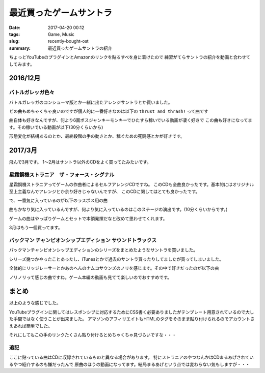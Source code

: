 最近買ったゲームサントラ
################################

:date: 2017-04-20 00:12
:tags: Game, Music
:slug: recently-bought-ost
:summary: 最近買ったゲームサントラの紹介

ちょっとYouTubeのプラグインとAmazonのリンクを貼るすべを身に着けたので
練習がてらサントラの紹介を動画と合わせてしてみます。

============================================
2016/12月
============================================

バトルガレッガ色々
============================================

バトルガレッガのコンシューマ版とか一緒に出たアレンジサントラとか買いました。

.. raw:: html

  <div class="kaerebalink-box" style="text-align:left;padding-bottom:20px;font-size:small;/zoom: 1;overflow: hidden;"><div class="kaerebalink-image" style="float:left;margin:0 15px 10px 0;"><a href="http://www.amazon.co.jp/exec/obidos/ASIN/B01M0EDP0U/zonuko-22/" target="_blank" ><img src="https://images-fe.ssl-images-amazon.com/images/I/51nCyk1w7tL._SL160_.jpg" style="border: none;" /></a></div><div class="kaerebalink-info" style="line-height:120%;/zoom: 1;overflow: hidden;"><div class="kaerebalink-name" style="margin-bottom:10px;line-height:120%"><a href="http://www.amazon.co.jp/exec/obidos/ASIN/B01M0EDP0U/zonuko-22/" target="_blank" >バトルガレッガ Rev.2016 Premium Edition 【同梱物】"バトルガレッガ2016Edition"サウンドトラックCD、設定資料集、復刻インストラクションカード&基板マニュアル - PS4</a><div class="kaerebalink-powered-date" style="font-size:8pt;margin-top:5px;font-family:verdana;line-height:120%">posted with <a href="http://kaereba.com" rel="nofollow" target="_blank">カエレバ</a></div></div><div class="kaerebalink-detail" style="margin-bottom:5px;"> エムツー 2016-12-15    </div><div class="kaerebalink-link1" style="margin-top:10px;"><div class="shoplinkamazon" style="display:inline;margin-right:5px"><a href="http://www.amazon.co.jp/gp/search?keywords=%E3%83%90%E3%83%88%E3%83%AB%E3%82%AC%E3%83%AC%E3%83%83%E3%82%AC&__mk_ja_JP=%E3%82%AB%E3%82%BF%E3%82%AB%E3%83%8A&tag=zonuko-22" target="_blank" >Amazon</a></div></div></div><div class="booklink-footer" style="clear: left"></div></div>
  <div class="kaerebalink-box" style="text-align:left;padding-bottom:20px;font-size:small;/zoom: 1;overflow: hidden;"><div class="kaerebalink-image" style="float:left;margin:0 15px 10px 0;"><a href="http://www.amazon.co.jp/exec/obidos/ASIN/B01M9DRNKL/zonuko-22/" target="_blank" ><img src="https://images-fe.ssl-images-amazon.com/images/I/61EF3di-AjL._SL160_.jpg" style="border: none;" /></a></div><div class="kaerebalink-info" style="line-height:120%;/zoom: 1;overflow: hidden;"><div class="kaerebalink-name" style="margin-bottom:10px;line-height:120%"><a href="http://www.amazon.co.jp/exec/obidos/ASIN/B01M9DRNKL/zonuko-22/" target="_blank" >バトルガレッガ コンプリートサウンドトラック</a><div class="kaerebalink-powered-date" style="font-size:8pt;margin-top:5px;font-family:verdana;line-height:120%">posted with <a href="http://kaereba.com" rel="nofollow" target="_blank">カエレバ</a></div></div><div class="kaerebalink-detail" style="margin-bottom:5px;">ゲーム・ミュージック Sweep Record 2016-12-30    </div><div class="kaerebalink-link1" style="margin-top:10px;"><div class="shoplinkamazon" style="display:inline;margin-right:5px"><a href="http://www.amazon.co.jp/gp/search?keywords=%E3%83%90%E3%83%88%E3%83%AB%E3%82%AC%E3%83%AC%E3%83%83%E3%82%AC&__mk_ja_JP=%E3%82%AB%E3%82%BF%E3%82%AB%E3%83%8A&tag=zonuko-22" target="_blank" >Amazon</a></div></div></div><div class="booklink-footer" style="clear: left"></div></div>

どの曲もめちゃくちゃ良いのですが個人的に一番好きなのは以下の ``thrust and thrash!`` って曲です

.. youtube:: hpBxPFpaH4A
  :class: youtube-16x9

曲自体も好きなんですが、何より6面ボスジャンキーモンキーでひたすら稼いでいる動画が凄く好きで
この曲も好きになってます。その稼いでいる動画が以下(30分くらいから)

.. youtube:: CaUHa1-qGIs?start=1800
  :class: youtube-16x9

形態変化が結構あるのとか、最終段階の手の動きとか、稼ぐための死闘感とかが好きです。

============================================
2017/3月
============================================

飛んで3月です。
1～2月はサントラ以外のCDをよく買ってたみたいです。

星霜鋼機ストラニア　ザ・フォース・シグナル
============================================

星霜鋼機ストラニアってゲームの作曲者によるセルフアレンジCDですね。
このCDも全曲良かったです。基本的にはオリジナル至上主義なんでアレンジとか余り好きじゃないんですが、
このCDに関してはとても良かったです。

.. raw:: html

  <div class="kaerebalink-box" style="text-align:left;padding-bottom:20px;font-size:small;/zoom: 1;overflow: hidden;"><div class="kaerebalink-image" style="float:left;margin:0 15px 10px 0;"><a href="http://www.amazon.co.jp/exec/obidos/ASIN/B06XB1372S/zonuko-22/" target="_blank" ><img src="https://images-fe.ssl-images-amazon.com/images/I/51XWf%2B8GdiL._SL160_.jpg" style="border: none;" /></a></div><div class="kaerebalink-info" style="line-height:120%;/zoom: 1;overflow: hidden;"><div class="kaerebalink-name" style="margin-bottom:10px;line-height:120%"><a href="http://www.amazon.co.jp/exec/obidos/ASIN/B06XB1372S/zonuko-22/" target="_blank" >星霜鋼機ストラニア ザ・フォース・シグナル</a><div class="kaerebalink-powered-date" style="font-size:8pt;margin-top:5px;font-family:verdana;line-height:120%">posted with <a href="http://kaereba.com" rel="nofollow" target="_blank">カエレバ</a></div></div><div class="kaerebalink-detail" style="margin-bottom:5px;">与猶啓至 Sweep Record 2017-04-04    </div><div class="kaerebalink-link1" style="margin-top:10px;"><div class="shoplinkamazon" style="display:inline;margin-right:5px"><a href="http://www.amazon.co.jp/gp/search?keywords=%E3%83%BB%E3%83%95%E3%82%A9%E3%83%BC%E3%82%B9%E3%83%BB%E3%82%B7%E3%82%B0%E3%83%8A%E3%83%AB&__mk_ja_JP=%E3%82%AB%E3%82%BF%E3%82%AB%E3%83%8A&tag=zonuko-22" target="_blank" >Amazon</a></div></div></div><div class="booklink-footer" style="clear: left"></div></div>

で、一番気に入っているのが以下のラスボス用の曲

.. youtube:: AvbJcOSpdyk
  :class: youtube-16x9

曲もかなり気に入っているんですが、何より気に入っているのはこのステージの演出です。(10分くらいからです。)

ゲームの曲はやっぱりゲームとセットで本領発揮だなと改めて思わせてくれます。

.. youtube:: jCfl8Qw42Fw?start=600
  :class: youtube-16x9

3月はもう一個買ってます。

パックマン チャンピオンシップエディション サウンドトラックス
===================================================================

パックマンチャンピオンシップエディションのシリーズをまとめたようなサントラを買いました。

シリーズ幾つかやったことあったし、iTunesとかで過去のサントラ買ったりしてましたが買ってしまいました。

.. raw:: html

  <div class="kaerebalink-box" style="text-align:left;padding-bottom:20px;font-size:small;/zoom: 1;overflow: hidden;"><div class="kaerebalink-image" style="float:left;margin:0 15px 10px 0;"><a href="http://www.amazon.co.jp/exec/obidos/ASIN/B06X9GBWW7/zonuko-22/" target="_blank" ><img src="https://images-fe.ssl-images-amazon.com/images/I/61d-CZISgjL._SL160_.jpg" style="border: none;" /></a></div><div class="kaerebalink-info" style="line-height:120%;/zoom: 1;overflow: hidden;"><div class="kaerebalink-name" style="margin-bottom:10px;line-height:120%"><a href="http://www.amazon.co.jp/exec/obidos/ASIN/B06X9GBWW7/zonuko-22/" target="_blank" >パックマン チャンピオンシップエディション サウンドトラックス</a><div class="kaerebalink-powered-date" style="font-size:8pt;margin-top:5px;font-family:verdana;line-height:120%">posted with <a href="http://kaereba.com" rel="nofollow" target="_blank">カエレバ</a></div></div><div class="kaerebalink-detail" style="margin-bottom:5px;">ゲーム・ミュージック Sweep Record 2017-04-04    </div><div class="kaerebalink-link1" style="margin-top:10px;"><div class="shoplinkamazon" style="display:inline;margin-right:5px"><a href="http://www.amazon.co.jp/gp/search?keywords=%E3%83%91%E3%83%83%E3%82%AF%E3%83%9E%E3%83%B3&__mk_ja_JP=%E3%82%AB%E3%82%BF%E3%82%AB%E3%83%8A&tag=zonuko-22" target="_blank" >Amazon</a></div></div></div><div class="booklink-footer" style="clear: left"></div></div>

全体的にリッジレーサーとかあのへんのナムコサウンズのノリを感じます。その中で好きだったのが以下の曲

.. youtube:: Wd-A7cRNQEw
  :class: youtube-16x9

ノリノリって感じの曲ですね。ゲーム本編の動画も見てて楽しいのでおすすめです。

.. youtube:: YHgwvOBBxxQ
  :class: youtube-16x9


============================================
まとめ
============================================

以上のような感じでした。

YouTubeプラグインに関してはレスポンシブに対応するためにCSS書く必要ありましたがテンプレート用意されているので大した手間ではなく使うことが出来ました。
アマゾンのアフィリエイトもHTMLのタグをそのまま貼り付けられるのでアカウントさえあれば簡単でした。

それにしてもこの手のリンクたくさん貼り付けるとめちゃくちゃ見づらいですな・・・

追記
============================================

ここに貼っている曲はCDに収録されているものと異なる場合があります。
特にストラニアのやつなんかはCDまるあげされているやつ紹介するのも嫌だったんで
原曲のほうの動画になってます。結局まるあげという点では変わらない気もしますが・・・
